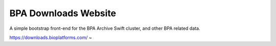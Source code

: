 BPA Downloads Website
=====================

A simple bootstrap front-end for the BPA Archive Swift cluster, and other
BPA related data.

https://downloads.bioplatforms.com/
~                                  
